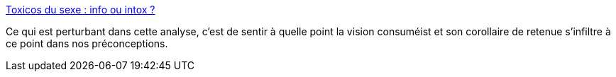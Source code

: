 :jbake-type: post
:jbake-status: published
:jbake-title: Toxicos du sexe : info ou intox ?
:jbake-tags: sexe,société,culture,consomation,_mois_sept.,_année_2015
:jbake-date: 2015-09-17
:jbake-depth: ../
:jbake-uri: shaarli/1442512041000.adoc
:jbake-source: https://nicolas-delsaux.hd.free.fr/Shaarli?searchterm=http%3A%2F%2Fsexes.blogs.liberation.fr%2F2015%2F09%2F13%2Ftoxicos-du-sex-info-ou-intox%2F&searchtags=sexe+soci%C3%A9t%C3%A9+culture+consomation+_mois_sept.+_ann%C3%A9e_2015
:jbake-style: shaarli

http://sexes.blogs.liberation.fr/2015/09/13/toxicos-du-sex-info-ou-intox/[Toxicos du sexe : info ou intox ?]

Ce qui est perturbant dans cette analyse, c'est de sentir à quelle point la vision consuméist et son corollaire de retenue s'infiltre à ce point dans nos préconceptions.
